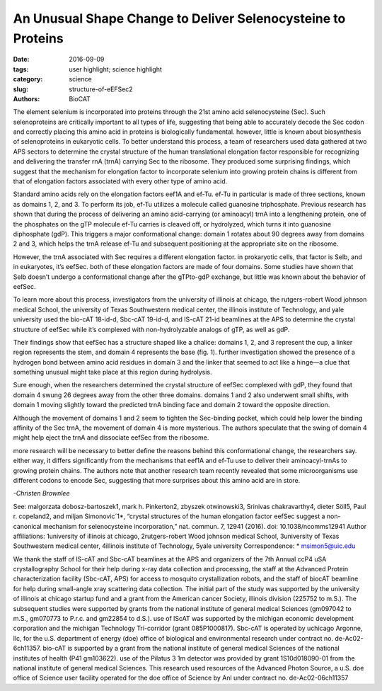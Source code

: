An Unusual Shape Change to Deliver Selenocysteine to Proteins
#############################################################

:date: 2016-09-09
:tags: user highlight; science highlight
:category: science
:slug: structure-of-eEFSec2
:authors: BioCAT

.. image:: {filename}/images/scihi/structure_sec2.png
	:class: img-responsive

.. caption::

	**Fig. 1.** (A) Cartoon (left) and surface diagram (right) of the overall structure and domain organization of human eEFSec. The color-coding is according to the scheme shown below. (B) The GTP-to-GDP exchange on human eEFSec induces an unexpected conformational change in D4, but not in D1. A comparison of the GTP- (light blue) and GDP-bound states (light red) reveals a lack of the canonical conformational change in the EF-Tu-like domain (D1-3). instead, D4 swings ~26° towards the dorsal face of the molecule and away from the trNA-binding site. The view is rotated ~90° clockwise relative to that in (A). 

	

The element selenium is incorporated into proteins through the 21st
amino acid selenocysteine (Sec). Such selenoproteins are critically
important to all types of life, suggesting that being able to
accurately decode the Sec codon and correctly placing this amino acid in
proteins is biologically fundamental. however, little is known about biosynthesis
of selenoproteins in eukaryotic cells. To better understand this
process, a team of researchers used data gathered at two APS sectors to
determine the crystal structure of the human translational elongation factor
responsible for recognizing and delivering the transfer rnA (trnA) carrying
Sec to the ribosome. They produced some surprising findings, which suggest
that the mechanism for elongation factor to incorporate selenium into
growing protein chains is different from that of elongation factors associated
with every other type of amino acid.

Standard amino acids rely on the
elongation factors eef1A and ef-Tu.
ef-Tu in particular is made of three
sections, known as domains 1, 2, and
3. To perform its job, ef-Tu utilizes a
molecule called guanosine triphosphate.
Previous research has shown
that during the process of delivering an
amino acid-carrying (or aminoacyl)
trnA into a lengthening protein, one of
the phosphates on the gTP molecule
ef-Tu carries is cleaved off, or hydrolyzed,
which turns it into guanosine
diphosphate (gdP). This triggers a major
conformational change: domain 1 rotates
about 90 degrees away from domains
2 and 3, which helps the trnA
release ef-Tu and subsequent positioning
at the appropriate site on the ribosome.

However, the trnA associated with
Sec requires a different elongation factor.
in prokaryotic cells, that factor is
Selb, and in eukaryotes, it’s eefSec.
both of these elongation factors are
made of four domains. Some studies
have shown that Selb doesn’t undergo
a conformational change after the gTPto-gdP
exchange, but little was known
about the behavior of eefSec.

To learn more about this process,
investigators from the university of illinois
at chicago, the rutgers-robert
Wood johnson medical School, the
university of Texas Southwestern medical
center, the illinois institute of Technology,
and yale university used the
bio-cAT 18-id-d, Sbc-cAT 19-id-d,
and lS-cAT 21-id beamlines at the
APS to determine the crystal structure
of eefSec while it’s complexed with non-hydrolyzable analogs of gTP, as
well as gdP. 

Their findings show that eefSec
has a structure shaped like a chalice:
domains 1, 2, and 3 represent the cup,
a linker region represents the stem, and
domain 4 represents the base (fig. 1).
further investigation showed the presence
of a hydrogen bond between
amino acid residues in domain 3 and
the linker that seemed to act like a
hinge—a clue that something unusual
might take place at this region during
hydrolysis.

Sure enough, when the researchers
determined the crystal structure
of eefSec complexed with gdP,
they found that domain 4 swung 26 degrees
away from the other three domains.
domains 1 and 2 also underwent
small shifts, with domain 1 moving
slightly toward the predicted trnA binding
face and domain 2 toward the opposite
direction.

Although the movement of domains
1 and 2 seem to tighten the Sec-binding
pocket, which could help lower the binding
affinity of the Sec trnA, the movement
of domain 4 is more mysterious.
The authors speculate that the swing of
domain 4 might help eject the trnA and
dissociate eefSec from the ribosome.

more research will be necessary to
better define the reasons behind this
conformational change, the researchers
say. either way, it differs significantly
from the mechanisms that eef1A and
ef-Tu use to deliver their aminoacyl-trnAs
to growing protein chains. The authors
note that another research team
recently revealed that some microorganisms use different codons to encode
Sec, suggesting that more surprises
about this amino acid are in store. 

*-Christen Brownlee*

See: malgorzata dobosz-bartoszek1,
mark h. Pinkerton2, zbyszek
otwinowski3, Srinivas chakravarthy4,
dieter Söll5, Paul r. copeland2, and
miljan Simonovic´1*, “crystal structures
of the human elongation factor eefSec
suggest a non-canonical mechanism for
selenocysteine incorporation,” nat.
commun. 7, 12941 (2016).
doi: 10.1038/ncomms12941
Author affiliations: 1university of illinois
at chicago, 2rutgers-robert Wood
johnson medical School, 3university of
Texas Southwestern medical center,
4illinois institute of Technology, 5yale
university
Correspondence: * msimon5@uic.edu

We thank the staff of lS-cAT and Sbc-cAT
beamlines at the APS and organizers of the
7th Annual ccP4 uSA crystallography
School for their help during x-ray data collection
and processing, the staff at the Advanced
Protein characterization facility
(Sbc-cAT, APS) for access to mosquito
crystallization robots, and the staff of biocAT
beamline for help during small-angle xray
scattering data collection. The initial part
of the study was supported by the university
of illinois at chicago startup fund and a grant
from the American cancer Society, illinois
division (225752 to m.S.). The subsequent
studies were supported by grants from the
national institute of general medical Sciences
(gm097042 to m.S., gm070773 to
P.r.c. and gm22854 to d.S.). use of lScAT
was supported by the michigan economic
development corporation and the
michigan Technology Tri-corridor (grant
085P1000817). Sbc-cAT is operated by
uchicago Argonne, llc, for the u.S. department
of energy (doe) office of biological
and environmental research under
contract no. de-Ac02-6ch11357. bio-cAT
is supported by a grant from the national institute
of general medical Sciences of the
national institutes of health (P41
gm103622). use of the Pilatus 3 1m detector
was provided by grant 1S10d018090-01
from the national institute of general medical
Sciences. This research used resources
of the Advanced Photon Source, a u.S. doe
office of Science user facility operated for
the doe office of Science by Anl under
contract no. de-Ac02-06ch11357

